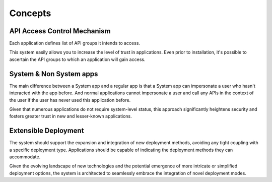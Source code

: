 Concepts
========

API Access Control Mechanism
----------------------------

Each application defines list of API groups it intends to access.

This system easily allows you to increase the level of trust in applications.
Even prior to installation, it's possible to ascertain the API groups to which an application will gain access.

System & Non System apps
------------------------

The main difference between a System app and a regular app is that a System app can impersonate a user who hasn't interacted with the app before.
And normal applications cannot impersonate a user and call any APIs in the context of the user if the user has never used this application before.

Given that numerous applications do not require system-level status,
this approach significantly heightens security and fosters greater trust in new and lesser-known applications.

Extensible Deployment
---------------------

The system should support the expansion and integration of new deployment methods, avoiding any tight coupling with a specific deployment type.
Applications should be capable of indicating the deployment methods they can accommodate.

Given the evolving landscape of new technologies and the potential emergence of more intricate or simplified deployment options,
the system is architected to seamlessly embrace the integration of novel deployment modes.
